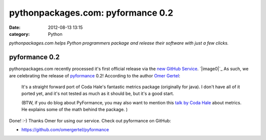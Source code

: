 pythonpackages.com: pyformance 0.2
##################################
:date: 2012-08-13 13:15
:category: Python

*pythonpackages.com helps Python programmers package and release their
software with just a few clicks.*

pyformance 0.2
==============

pythonpackages.com recently processed it's first official release via
the `new GitHub Service`_. `|image0|`_ As such, we are celebrating the
release of `pyformance`_ 0.2! According to the author `Omer Gertel`_:

    It's a straight forward port of Coda Hale's fantastic metrics
    package (originally for java). I don't have all of it ported yet,
    and it's not tested as much as it should be, but it's a good start.

    .. raw:: html

       <div>

    (BTW, if you do blog about PyFormance, you may also want to mention
    this \ `talk by Coda Hale`_ about metrics. He explains some of the
    math behind the package. )

    .. raw:: html

       </div>

.. raw:: html

   <div>

.. raw:: html

   </div>

.. raw:: html

   <div>

Done! :-) Thanks Omer for using our service. Check out pyformance on
GitHub:

.. raw:: html

   </div>

.. raw:: html

   <div>

.. raw:: html

   </div>

.. raw:: html

   <div>

-  `https://github.com/omergertel/pyformance`_

.. raw:: html

   </div>

.. raw:: html

   <div>

.. raw:: html

   </div>

.. raw:: html

   </p>

.. _new GitHub Service: http://blog.aclark.net/2012/08/10/pythonpackages-com-new-github-service-git-push-to-release/
.. _|image1|: http://aclark4life.files.wordpress.com/2012/08/screen-shot-2012-08-13-at-9-00-05-am.png
.. _pyformance: https://github.com/omergertel/pyformance
.. _Omer Gertel: https://twitter.com/omergertel
.. _talk by Coda Hale: http://www.youtube.com/watch?v=czes-oa0yik
.. _`https://github.com/omergertel/pyformance`: https://github.com/omergertel/pyformance

.. |image0| image:: http://aclark4life.files.wordpress.com/2012/08/screen-shot-2012-08-13-at-9-00-05-am.png?w=300
.. |image1| image:: http://aclark4life.files.wordpress.com/2012/08/screen-shot-2012-08-13-at-9-00-05-am.png?w=300
